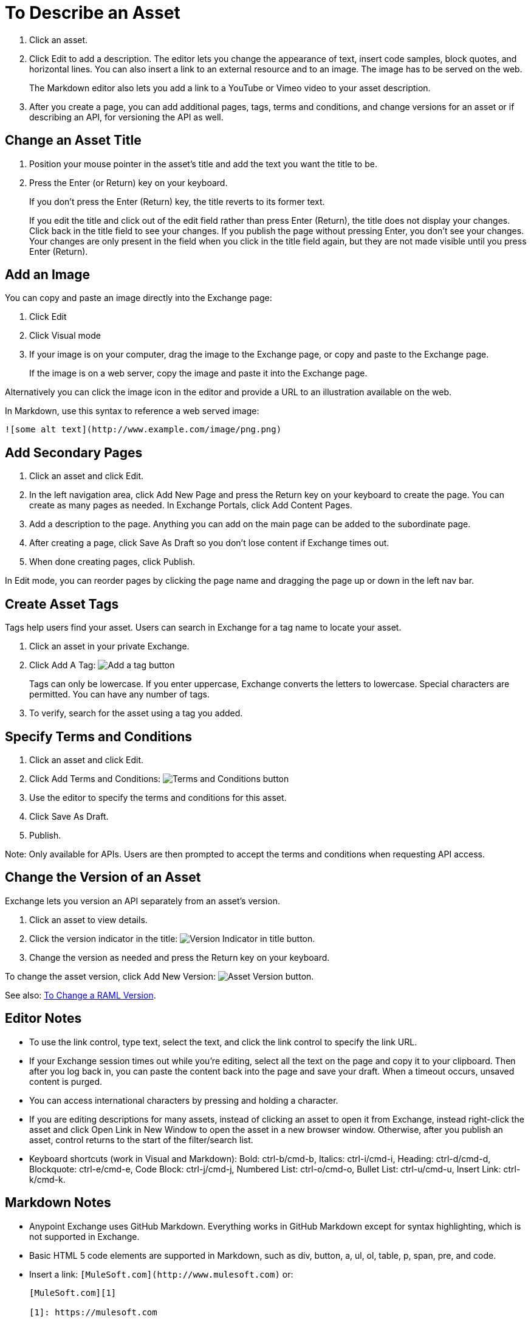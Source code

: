= To Describe an Asset
:imagesdir: ./_images

. Click an asset.
. Click Edit to add a description. The editor lets you change the appearance of text, 
insert code samples, block quotes, and horizontal lines. You can also insert a link
to an external resource and to an image. The image has to be served on the web. 
+
The Markdown editor also lets you add a link to a YouTube or Vimeo video to your asset description. 
+
. After you create a page, you can add additional pages, tags, terms and conditions, 
and change versions for an asset or if describing an API, for versioning the API as well.

== Change an Asset Title

. Position your mouse pointer in the asset's title and add the text you want the title to be.
. Press the Enter (or Return) key on your keyboard.
+
If you don't press the Enter (Return) key, the title reverts to its former text.
+
If you edit the title and click out of the edit field rather than press Enter (Return), the title does not display your changes. Click back in the title field to see your changes. If you publish the page without pressing Enter, you don't see your changes. Your changes are only present in the field when you click in the title field again, but they are not made visible until you press Enter (Return).

== Add an Image

You can copy and paste an image directly into the Exchange page:

. Click Edit
. Click Visual mode
. If your image is on your computer, drag the image to the Exchange page, or copy and paste to the Exchange page.
+
If the image is on a web server, copy the image and paste it into the Exchange page.

Alternatively you can click the image icon in the editor and provide a URL to an illustration available on the web.

In Markdown, use this syntax to reference a web served image:

`+![some alt text](http://www.example.com/image/png.png)+`

== Add Secondary Pages

. Click an asset and click Edit.
. In the left navigation area, click Add New Page and press the Return key on your keyboard to create the page. You can create as many pages as needed. In Exchange Portals, click Add Content Pages.
. Add a description to the page. Anything you can add on the main page can be added to the subordinate page.
. After creating a page, click Save As Draft so you don't lose content if Exchange times out.
. When done creating pages, click Publish.

In Edit mode, you can reorder pages by clicking the page name and dragging the page up or down in the left nav bar.

== Create Asset Tags

Tags help users find your asset. Users can search in Exchange for a tag name to locate your asset.

. Click an asset in your private Exchange.
. Click Add A Tag: image:ex2-add-a-tag.png[Add a tag button]
+
Tags can only be lowercase. If you enter uppercase, Exchange converts the letters to lowercase. Special characters are permitted. You can have any number of tags.
+
. To verify, search for the asset using a tag you added.

== Specify Terms and Conditions

. Click an asset and click Edit.
. Click Add Terms and Conditions: image:ex2-terms.png[Terms and Conditions button]
. Use the editor to specify the terms and conditions for this asset.
. Click Save As Draft.
. Publish.

Note: Only available for APIs. Users are then prompted to accept the terms and conditions when requesting API access.

== Change the Version of an Asset

Exchange lets you version an API separately from an asset's version. 

. Click an asset to view details.
. Click the version indicator in the title: image:ex2-api-version.png[Version Indicator in title button].
. Change the version as needed and press the Return key on your keyboard.

To change the asset version, click Add New Version: image:ex2-add-new-version.png[Asset Version button].

See also: link:/anypoint-exchange/to-change-raml-version[To Change a RAML Version].

== Editor Notes

* To use the link control, type text, select the text, and click the link control to specify the link URL.
* If your Exchange session times out while you're editing, select all the text on the page and copy it to your 
clipboard. Then after you log back in, you can paste the content back into the page and save your draft. When a timeout occurs, unsaved content is purged.
* You can access international characters by pressing and holding a character.
* If you are editing descriptions for many assets, instead of clicking an asset to open it from Exchange, instead right-click the asset and click Open Link in New Window to open the asset in a new browser window. Otherwise, after you publish an asset, control returns to the start of the filter/search list.
* Keyboard shortcuts (work in Visual and Markdown): Bold: ctrl-b/cmd-b, Italics: ctrl-i/cmd-i, Heading: ctrl-d/cmd-d, Blockquote: ctrl-e/cmd-e, Code Block: ctrl-j/cmd-j, Numbered List: ctrl-o/cmd-o, Bullet List: ctrl-u/cmd-u, Insert Link: ctrl-k/cmd-k.

== Markdown Notes

* Anypoint Exchange uses GitHub Markdown. Everything works in GitHub Markdown except for syntax highlighting, which is not supported in Exchange.
* Basic HTML 5 code elements are supported in Markdown, such as div, button, a, ul, ol, table, p, span, pre, and code.
* Insert a link: `+[MuleSoft.com](http://www.mulesoft.com)+` or:
+
[source,xml,linenums]
----
[MuleSoft.com][1]

[1]: https://mulesoft.com
----
+
* Insert a YouTube video: `+![linkname](https://www.youtube.com/embed/YOUR_YOUTUBE_ID_HERE)+` +
For example: `+![](https://www.youtube.com/embed/K3tuHUZ1J04)+`
+
* Insert a Vimeo video: `[linkname](VIMEO_URL)`
* Add the asset ID to a youtu.be URL: +
Change: `+https://youtu.be/EhJM1GawQec+` +
To: `+![](https://www.youtube.com/embed/EhJM1GawQec)+`

== See Also

* https://guides.github.com/features/mastering-markdown/[GitHub Markdown]

